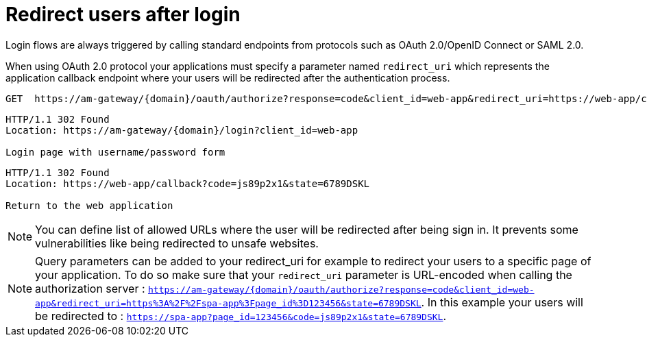 = Redirect users after login
:page-sidebar: am_3_x_sidebar
:page-permalink: am/current/am_userguide_login_redirect_users.html
:page-folder: am/user-guide
:page-layout: am

Login flows are always triggered by calling standard endpoints from protocols such as OAuth 2.0/OpenID Connect or SAML 2.0.

When using OAuth 2.0 protocol your applications must specify a parameter named `redirect_uri` which represents the application callback endpoint where your users will be redirected after the authentication process.

```
GET  https://am-gateway/{domain}/oauth/authorize?response=code&client_id=web-app&redirect_uri=https://web-app/callback&state=6789DSKL HTTP/1.1
```

```
HTTP/1.1 302 Found
Location: https://am-gateway/{domain}/login?client_id=web-app

Login page with username/password form
```

```
HTTP/1.1 302 Found
Location: https://web-app/callback?code=js89p2x1&state=6789DSKL

Return to the web application
```

NOTE: You can define list of allowed URLs where the user will be redirected after being sign in. It prevents some vulnerabilities like being redirected to unsafe websites.

NOTE: Query parameters can be added to your redirect_uri for example to redirect your users to a specific page of your application. To do so make sure that your `redirect_uri`
parameter is URL-encoded when calling the authorization server : `https://am-gateway/{domain}/oauth/authorize?response=code&client_id=web-app&redirect_uri=https%3A%2F%2Fspa-app%3Fpage_id%3D123456&state=6789DSKL`.
In this example your users will be redirected to : `https://spa-app?page_id=123456&code=js89p2x1&state=6789DSKL`.
